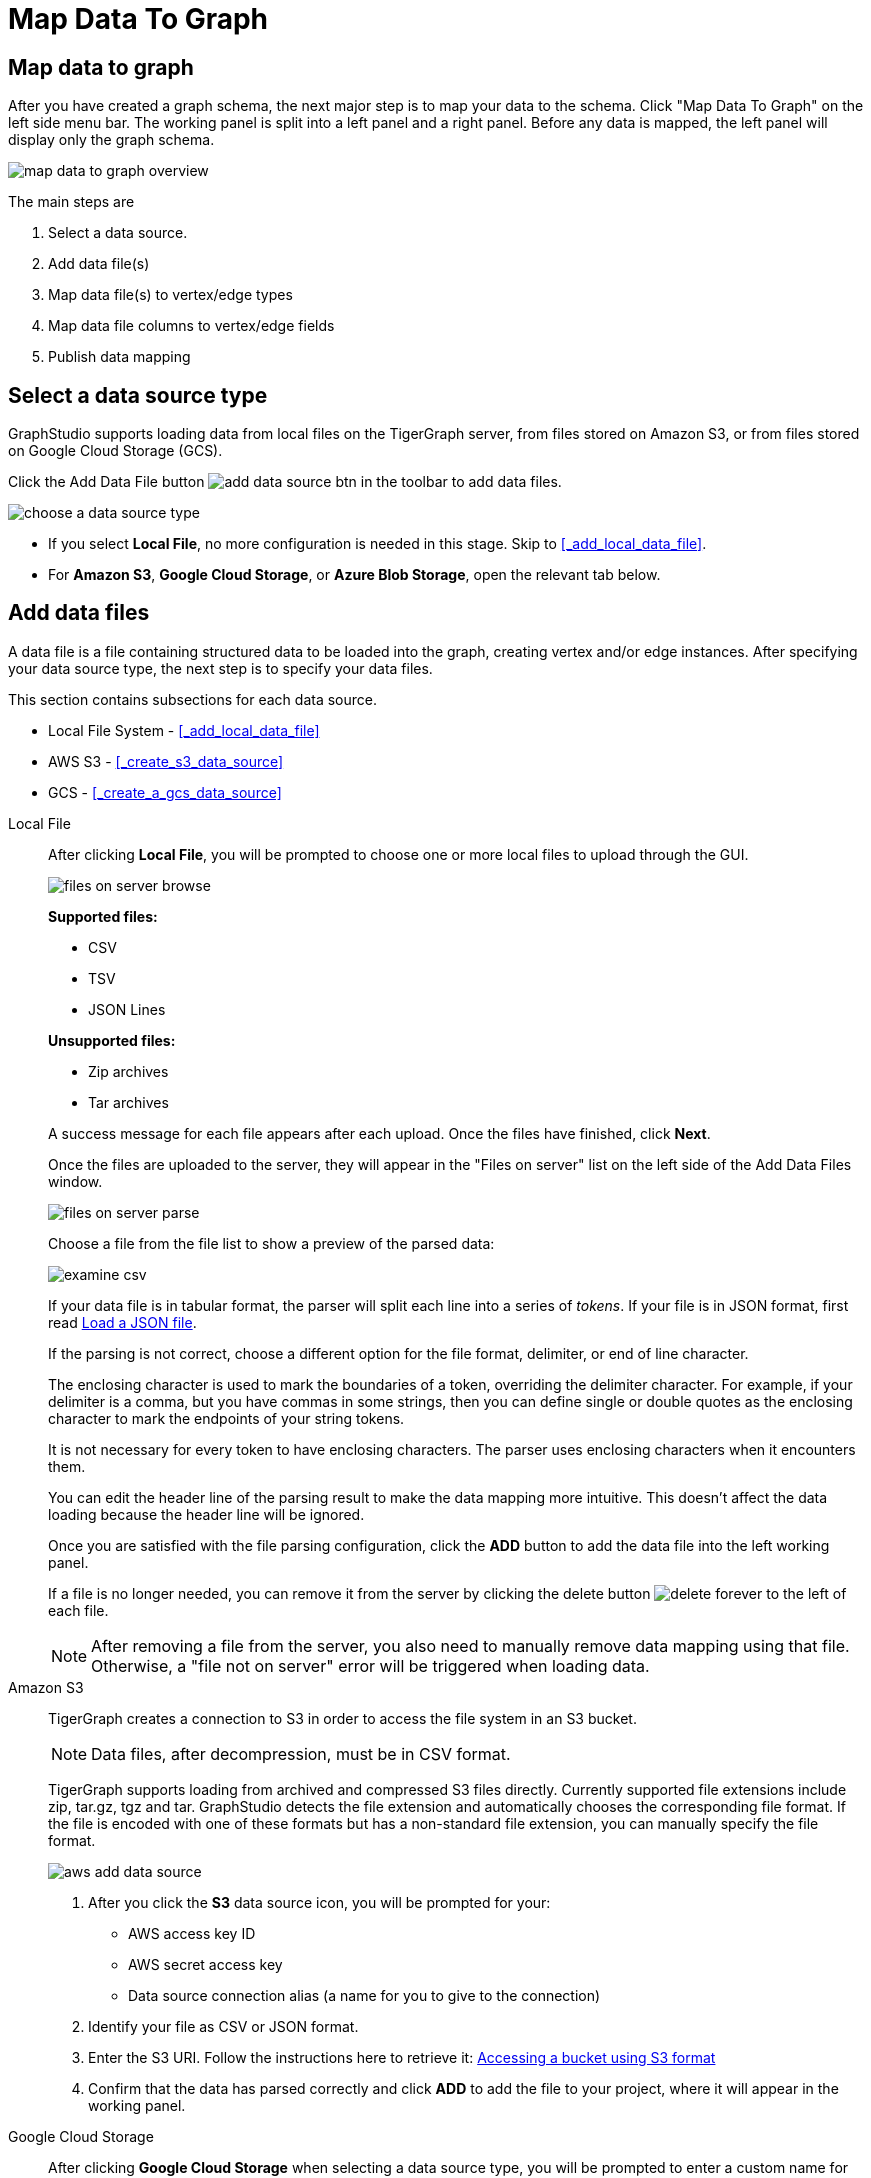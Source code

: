 = Map Data To Graph
:pp: {plus}{plus}
:experimental: true

== Map data to graph

After you have created a graph schema, the next major step is to map your data to the schema.
Click "Map Data To Graph" on the left side menu bar.
The working panel is split into a left panel and a right panel.
Before any data is mapped, the left panel will display only the graph schema.

image::map-data-to-graph-overview.png[]

The main steps are

. Select a data source.
. Add data file(s)
. Map data file(s) to vertex/edge types
. Map data file columns to vertex/edge fields
. Publish data mapping

== Select a data source type

GraphStudio supports loading data from local files on the TigerGraph server, from files stored on Amazon S3, or from files stored on Google Cloud Storage (GCS).

Click the Add Data File button image:add_data_source_btn.png[] in the toolbar to add data files.

image::choose-a-data-source-type.png[]

* If you select *Local File*, no more configuration is needed in this stage. Skip to <<_add_local_data_file>>.
* For *Amazon S3*, *Google Cloud Storage*, or *Azure Blob Storage*, open the relevant tab below.

== Add data files

A data file is a file containing structured data to be loaded into the graph, creating vertex and/or edge instances.
After specifying your data source type, the next step is to specify your data files.

This section contains subsections for each data source.

* Local File System - <<_add_local_data_file>>
* AWS S3 - <<_create_s3_data_source>>
* GCS - <<_create_a_gcs_data_source>>

[tabs]
====
Local File::
+
--
After clicking btn:[Local File], you will be prompted to choose one or more local files to upload through the GUI.

image::files-on-server-browse.png[]

*Supported files:*

* CSV
* TSV
* JSON Lines

*Unsupported files:*

* Zip archives
* Tar archives

A success message for each file appears after each upload.
Once the files have finished, click btn:[Next].

Once the files are uploaded to the server, they will appear in the "Files on server" list on the left side of the Add Data Files window.

image::files-on-server-parse.png[]

Choose a file from the file list to show a preview of the parsed data:

image::examine-csv.png[]

If your data file is in tabular format, the parser will split each line into a series of _tokens_. If your file is in JSON format, first read <<_load_a_json_file>>.

If the parsing is not correct, choose a different option for the file format, delimiter, or end of line character.

The enclosing character is used to mark the boundaries of a token, overriding the delimiter character.
For example, if your delimiter is a comma, but you have commas in some strings, then you can define single or double quotes as the enclosing character to mark the endpoints of your string tokens.

It is not necessary for every token to have enclosing characters. The parser uses enclosing characters when it encounters them.

You can edit the header line of the parsing result to make the data mapping more intuitive. This doesn't affect the data loading because the header line will be ignored.

Once you are satisfied with the file parsing configuration, click the btn:[ADD] button to add the data file into the left working panel.

If a file is no longer needed, you can remove it from the server by clicking the delete button image:delete_forever.png[] to the left of each file.

[NOTE]
After removing a file from the server, you also need to manually remove data mapping using that file.
Otherwise, a "file not on server" error will be triggered when loading data.

--
Amazon S3::
+
--
TigerGraph creates a connection to S3 in order to access the file system in an S3 bucket.

[NOTE]
Data files, after decompression, must be in CSV format.

TigerGraph supports loading from archived and compressed S3 files directly.
Currently supported file extensions include zip, tar.gz, tgz and tar.
GraphStudio detects the file extension and automatically chooses the corresponding file format.
If the file is encoded with one of these formats but has a non-standard file extension, you can manually specify the file format.

image::aws-add-data-source.png[]

. After you click the btn:[S3] data source icon, you will be prompted for your:

* AWS access key ID
* AWS secret access key
* Data source connection alias (a name for you to give to the connection)


. Identify your file as CSV or JSON format.

. Enter the S3 URI. Follow the instructions here to retrieve it: link:https://docs.aws.amazon.com/AmazonS3/latest/userguide/access-bucket-intro.html#accessing-a-bucket-using-S3-format[Accessing a bucket using S3 format]

. Confirm that the data has parsed correctly and click btn:[ADD] to add the file to your project, where it will appear in the working panel.
--
Google Cloud Storage::
+
--
After clicking btn:[Google Cloud Storage] when selecting a data source type, you will be prompted to enter a custom name for your GCS data source.

image::add-data-source-from-gcs.png[]

Browse your computer or drag and drop to upload your GCS account key file.
Google provides a guide to generating and downloading key files at this link: link:https://cloud.google.com/iam/docs/creating-managing-service-account-keys#getting_a_service_account_key[Getting a service account key].

After you enter your key, enter the gsutil URI for your data file in your Google Cloud Storage bucket.

image::gcs-data-source.png[]

In addition to single files, TigerGraph also supports loading an entire folder by entering the gsutil URI for that folder.

All data files in this folder must share the same data schema.
The folder preview, like the file preview, is limited to the first ten lines of uploaded data.
If a folder contains more than one file and the first file has more than ten lines, only the first ten lines of the first file will appear in the preview.

[NOTE]
TigerGraph supports loading from archived and compressed GCS files directly.
Currently supported file extensions include zip, tar.gz, tgz and tar.
GraphStudio detects the file extension and automatically chooses the corresponding file format.
If the file is encoded with one of these formats but has a non-standard file extension, you can manually specify the file format.

Confirm that the data has parsed correctly (see <<Configure the File Parser>>) and click btn:[ADD] to add the data source to your project, where it will appear in the working panel.

--
Azure Blob Storage::
+
--
TigerGraph supports loading from archived and compressed Blob files directly.

image::azure-add-data-source.png[]

[NOTE]
Data files, after decompression, must be in CSV format.

After you click the btn:[ABS] data source icon, you will be prompted for your Connection String and a custom alias for the connection (required). See link:https://learn.microsoft.com/en-us/azure/storage/common/storage-account-keys-manage?toc=%2Fazure%2Fstorage%2Fblobs%2Ftoc.json&tabs=azure-portal#view-account-access-keys[View Account Access Keys] for instructions.

Identify your file as CSV or JSON format, then enter the Blob URL.

image::azure-blob-url.png[]

Confirm that the data has parsed correctly and click btn:[ADD] to add the data source to your project, where it will appear in the working panel.
--
====

== Load a JSON file

GraphStudio supports loading files in JSON format as well as in CSV or TSV format.
Each line in the uploaded file must contain exactly one JSON object.

Similar to loading a CSV or TSV, you will first see a preview of the JSON file so that you can check the parsing.

After looking at the preview, you may edit the data key and data type for each of the JSON fields.

image::json-data-types.png[]

In this stage, you specify the data types for interpreting each JSON key as a potential object to load to a vertex or edge attribute.
Here, you can also delete any keys that you do not want to load.

== Map data files to vertex type or edge type

In this step, you link (map) a data file to a target vertex type or edge type.
The mapping can be many-to-many, which means one data file can map to multiple vertex and/or edge types, and multiple data files can map to the same vertex or edge type.
Click the map data file to vertex or edge button image:map_file_to_ve.png[] to enter _map data file to vertex or edge_ mode.

Then, click the data file icon. A hint will appear over the icon:

image::Screen Shot 2019-05-16 at 1.05.30 PM.png[]

Next, click the target vertex type circle or edge type link. A dashed link will appear between the data file and the target vertex or edge type:

image::Screen Shot 2019-05-16 at 2.20.53 PM.png[]

A red hint will appear if the target type has not yet received a mapping for its primary id(s).

== Map data columns to vertex or edge attributes

In this step, you link particular columns of a data file to particular ids or attributes of a vertex type or edge type.

First, choose one data mapping from one data file to one vertex or edge type (represented as a dashed green link on the left working panel).

When selected, the dashed line becomes orange (active), and the right working panel will show two tables with the data file and target vertex or edge fields.

image::1.png[]

Drag and drop from the left table to the right table to map the attributes to a target field.
The left table contains the CSV columns or JSON keys.
The target field is either an attribute of the vertex/edge, a primary id for a vertex, or a source and target id for an edge.

A green arrow appears to show the mapping.

image::3.png[]

Repeat as needed to create all the mappings for this table-to-vertex/edge pair. Since many-to-one mapping is allowed, it is not necessary for one table to provide a mapping for every field in the target vertex/edge.

=== Using a Token Function

GraphStudio gives you access to both a set of built-in functions and user-defined token functions to preprocess data file tokens before loading them in to the graph. For example, you can concatenate two columns in the data file and load them as an attribute. This section describes how to use these token functions.

Click the add token function button image:add_token_function_btn.png[] to open the Add Token Function window. Select a token function from the drop-down list under *Function name*, then click the btn:[ADD] button.

For some functions, you may also specify the number of input parameters. (Most token functions have a fixed number of input parameters; gsql_concat can accept any positive number of inputs).

image::add_token_function_window.png[]

GraphStudio currently does not support creating new user-defined functions.  If a user-defined function has been added via the GSQL interface, it will be listed here. To use a user-defined token function, you must manually specify the number of input parameters. The C{pp} code is shown in the Description section for your reference:

image::user_defined_token_functions.png[]

A token function table will be added to the attribute mapping panel.

Token functions act as intermediate steps in the mapping. Create mappings from the data file table to the token function table, and then from the token function table to the vertex/attribute table.

image::4.png[]

=== Auto Mapping

If the data file columns and the vertex/edge attributes have very similar names (only capitalization and hyphen differences), you can click the auto mapping button image:auto_mapping_btn.png[]. All similar columns will be mapped automatically.

=== Map a constant value to an attribute or token function input

Sometimes, a user may need to load a constant value to an id or attribute. Here we show how to do this in GraphStudio.

==== Loading a constant to an attribute

In the right working panel, double-click on the target id or attribute in the left column of the right table. In the example below, the attribute "label" has been double-clicked:

image::6.png[]

This will cause the Load Constant window to pop up. Type in the constant value, and click the Add button to apply the mapping.

image::load_constant_panel.png[]

After adding the constant value, the attribute's label will change to *id/attribute = "(your valid input value)"* .

image::7.png[]

To modify or remove a constant mapping, double-click the id/attribute again. In the Load Constant window, enter the new value, or erase the value if you want to remove the mapping. Click the Add button to apply.

==== Use a constant input for a token function

First add the token function. Then double-click on the target input (in the left column of the token function table). In the example below, "Input 0" has been double-clicked.

image::double_click_token_function_input.png[]

This will cause the Load Constant window to pop up. Type in the constant value and click the Add button to apply the mapping. After adding the constant value, the input's label will change to *Input = "(your input value)"* .

image::token_function_with_constant_input.png[]

The constant value can be modified or removed by double-clicking the label and editing the value in the Load Constant window.

=== Add data filter

You can add a data filter to a data mapping so that only data records which meet conditions that you specify will be loaded into the graph.
This is equivalent to the `WHERE` clause in a GSQL load statement.

You can add one data filter for each data mapping from a data file to a vertex type or edge type, and the data filter only applies to that one mapping. Consider this data mapping:

image::8.png[]

By default, there is no data filter. Click the Data Filter button image:filter (2) (1) (2).png[]to start creating a data filter. The Add Data Filter window will appear.  The window contains three parts:

. The top section shows one row of sample data from your file, as a handy reference to the file's contents.
. The middle sections shows what the data filter looks like when it is converted a to GSQL WHERE clause. For more details, see the *WHERE Clause* section in the xref:gsql-ref:ddl-and-loading:system-and-language-basics.adoc[GSQL Language Reference Part 1 - Defining Graphs and Loading Data]
. The bottom section is where you define your data filter. The data filter will be converted to a GSQL WHERE clause and shown in real time.

image::add_data_filter_window.png[]

A data filter condition is a Boolean expression, which can be a nested set of conditions.
TigerGraph data loader evaluates the condition for each line in your input file.
If the condition evaluates to be true, then the line of data is loaded.

First, click the Build Data Filter chooser (with default value "None"). A menu will appear, with many Boolean expression templates. Choose one of the options. If you plan to build a nested condition, start with your top level. The first several options are for comparison expressions:

image::data_filter_choose_expression.png[]

After this are several more options, using operators such as AND, OR, NOT, IN, BETWEEN...AND, IS NUMERIC, and IS EMPTY.

image::data_filter_choose_operator.png[]

Note that each of these expressions calls for 1, 2, 3, or a list of operands, and the operands themselves can be expressions. When you select an expression, additional choosers will appear below for you to specify the operand expressions.  The operand choices are context-sensitive, but typically they include

* a Data Column from the input file
* A constant value
* If the operator is AND, OR, or NOT, then the operand can be another condition. Thus is how conditions can be nested.

Suppose you are loading friendship edges where the input data fields are (person1, person2, friendship_start_date).  You want to load only the records where person1 is Tom and the friendship began on or before 2017-06-10. The data filter looks like the following:

image::complete_data_filter.png[]

After adding the data filter, the right working panel will look like this:

image::9.png[]

Hovering the mouse over the data filter indicator image:data_filter_indicator.png[image] will make the data filter condition appear. If you want to modify the data filter, click the Data Filter
button image:filter (2) (1) (2).png[image] or double-click the data filter indicator.
The Add Data Filter panel will appear.

To remove a data filter, select "None" at the top level dropdown of the Build Data Filter section and then click btn:[ADD]. The data filter will be deleted.

image:remove_data_filter.png[image]

[[advanced-features-]]
== Advanced Features

More advanced data mapping features are grouped in the dropdown list in the three-dot menu image:more-data-mapping.png[image].

=== Map data to a map type attribute

Click  image:map-widget-btn.png[image] in the dropdown list, then choose key type and value type.
The types must match the key type and value type of the attribute you are mapping towards.

image:screen-shot-2020-01-21-at-5.41.40-pm.png[image]

A Map widget will be added to the attribute mapping panel.

image:screen-shot-2020-01-21-at-5.43.15-pm.png[image]

Create the mapping from the data columns to the Map widget, and from the
Map widget to the attribute.

image:screen-shot-2020-01-21-at-5.44.41-pm.png[image]

== Map data to a UDT type attribute

Choose a UDT name from the dropdown list.
The name must match the UDT type of the attribute you are mapping towards.

image:screen-shot-2020-01-21-at-5.46.32-pm.png[image]

A UDT widget will be added to the attribute mapping panel.

image:screen-shot-2020-01-21-at-5.47.29-pm.png[image]

Create the mapping from the data columns to the UDT widget, and from the UDT widget to the attribute.

image:screen-shot-2020-01-21-at-5.47.42-pm.png[image]

== Map data to a map type attribute with UDT value type

If you want to map data to an attribute of map type with UDT value type,
you have to combine a Map widget with a UDT widget.

Choose UDT as the value type and then choose the UDT name when adding
the Map widget.

image:screen-shot-2020-01-21-at-5.50.41-pm.png[image]

Create data mapping between data columns, the UDT widget, the Map
widget, and the attribute.

image:screen-shot-2020-01-21-at-5.53.30-pm.png[image]

[[delete-options-]]
== Delete options

In the Map Data To Graph page, you can delete anything that you added.
Choose what you want to delete, then click the delete
button  image:delete_btn.png[image] . Press the
"Shift" key to select multiple icons you want to delete. Note that you
cannot delete vertex or edge types in this page.

[[delete-data-files-]]
=== Delete data files

Select the data file icon(s), then click the delete button.

image:screen-shot-2019-05-16-at-2.35.00-pm.png[image]

[[delete-data-file-to-vertex-or-edge-mapping-]]
== Delete data file to vertex or edge mapping

Select the dashed green link(s) between data file and mapped vertex/edge
type, then click the delete button.

image:screen-shot-2019-05-16-at-2.36.18-pm.png[image]

[[delete-data-column-to-vertex-or-edge-attribute-mapping-]]
== Delete data column to vertex or edge attribute mapping

Select the green arrow(s) between data file table and vertex/edge
attributes table, then click the delete button.

image:5 (1).png[image]

[[delete-token-functions-]]
== Delete token functions

Select the token function table(s), then click the delete button.

image:delete_token_functions.png[image]

[[undo-and-redo-]]
== Undo and redo

You can undo or redo changes by clicking the Back or Forward buttons,
respectively:  image:redo_undo_btn.png[image] . The
whole history since the time you entered the Map Data To Graph page is
recorded.

[[publish-data-mapping]]
== Publish data mapping

Once you are satisfied with the data loading procedure, click the
publish schema
button  image:publish_btn.png[image] to publish the
data loading procedure to the TigerGraph system. It takes about 2 to 3
seconds for publishing each data file mapping.

[[expand-panels-]]
=== Expand panels

The following three buttons allow you to expand the left or right
working panel:  image:split-view.png[image] .

By default, the two panels have equal widths. Click the left button to
expand the left working panel, or click the right button to expand the
right working panel.